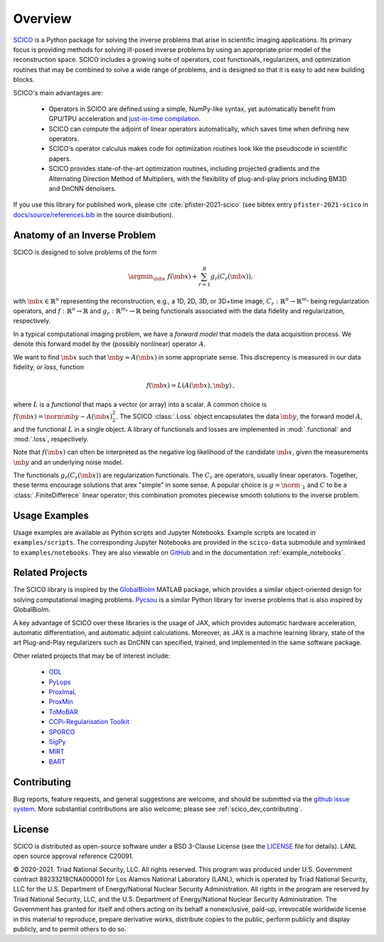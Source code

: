 Overview
========


.. raw:: html

    <style type='text/css'>
    div.document ul blockquote {
       margin-bottom: 8px !important;
    }
    div.document li > p {
       margin-bottom: 4px !important;
    }
    div.document li {
      list-style: square outside !important;
      margin-left: 1em !important;
    }
    </style>



`SCICO <https://github.com/lanl/scico>`__ is a Python package for solving the inverse problems that arise in scientific imaging applications. Its primary focus is providing methods for solving ill-posed inverse problems by using an appropriate prior model of the reconstruction space. SCICO includes a growing suite of operators, cost functionals, regularizers, and optimization routines that may be combined to solve a wide range of problems, and is designed so that it is easy to add new building blocks.

SCICO's main advantages are:

   - Operators in SCICO are defined using a simple, NumPy-like syntax, yet automatically benefit from GPU/TPU acceleration and `just-in-time compilation <https://jax.readthedocs.io/en/latest/notebooks/quickstart.html#using-jit-to-speed-up-functions>`__.
   - SCICO can compute the adjoint of linear operators automatically, which saves time when defining new operators.
   - SCICO's operator calculus makes code for optimization routines look like the pseudocode in scientific papers.
   - SCICO provides state-of-the-art optimization routines, including projected gradients and the Alternating Direction Method of Multipliers, with the flexibility of plug-and-play priors including BM3D and DnCNN denoisers.


If you use this library for published work, please cite :cite:`pfister-2021-scico` (see bibtex entry ``pfister-2021-scico`` in `docs/source/references.bib <https://github.com/lanl/scico/blob/main/docs/source/references.bib>`_ in the source distribution).


Anatomy of an Inverse Problem
-----------------------------

SCICO is designed to solve problems of the form

.. math::

   \argmin_{\mb{x}} \; f(\mb{x}) + \sum_{r=1}^R g_r(C_r (\mb{x})),

with :math:`\mb{x} \in  \mathbb{R}^{n}` representing the reconstruction, e.g.,  a 1D, 2D, 3D, or 3D+time image,
:math:`C_r:  \mathbb{R}^{n} \to \mathbb{R}^{m_r}` being regularization operators,
and :math:`f: \mathbb{R}^{n} \to \mathbb{R}` and :math:`g_r: \mathbb{R}^{m_r} \to \mathbb{R}` being functionals associated with the data fidelity and regularization, respectively.


In a typical computational imaging problem, we have a `forward model`
that models the data acquisition process.  We denote this forward
model by the (possibly nonlinear) operator :math:`A`.

We want to find :math:`\mb{x}` such that :math:`\mb{y} \approx A(\mb{x})`
in some appropriate sense. This discrepency is measured in our data fidelity, or `loss`, function

.. math::
   f(\mb{x}) = L(A(\mb{x}), \mb{y}) \,,

where :math:`L` is a `functional` that maps a vector (or array) into
a scalar.  A common choice is :math:`f(\mb{x}) = \norm{\mb{y} - A(\mb{x})}_2^2`.
The SCICO :class:`.Loss` object encapsulates the data
:math:`\mb{y}`, the forward model :math:`A`, and the functional
:math:`L` in a single object.  A library of functionals and losses
are implemented in :mod:`.functional` and :mod:`.loss`,
respectively.

Note that :math:`f(\mb{x})` can often be interpreted as the negative
log likelihood of the candidate :math:`\mb{x}`, given the measurements
:math:`\mb{y}` and an underlying noise model.

The functionals :math:`g_r(C_r (\mb{x}))` are regularization functionals.  The :math:`C_r` are operators,
usually linear operators.   Together, these terms encourage solutions that arex
"simple" in some sense.  A popular choice is :math:`g = \norm{ \cdot }_1` and :math:`C` to be a :class:`.FiniteDifferece`
linear operator; this combination promotes piecewise smooth solutions to the inverse problem.


Usage Examples
--------------

Usage examples are available as Python scripts and Jupyter Notebooks. Example
scripts are located in ``examples/scripts``. The corresponding Jupyter Notebooks
are provided in the ``scico-data`` submodule and symlinked to
``examples/notebooks``. They are also viewable on `GitHub
<https://github.com/lanl/scico-data/tree/main/notebooks>`_ and in the
documentation :ref:`example_notebooks`.


Related Projects
----------------

The SCICO library is inspired by the `GlobalBiolm <https://github.com/Biomedical-Imaging-Group/GlobalBioIm>`_ MATLAB package,
which provides a similar object-oriented design for solving computational imaging problems. `Pycsou <https://github.com/matthieumeo/pycsou>`_ is a similar
Python library for inverse problems that is also inspired by GlobalBioIm.

A key advantage of SCICO over these libraries is the usage of JAX, which provides automatic hardware acceleration, automatic differentiation,
and automatic adjoint calculations.  Moreover, as JAX is a machine learning library, state of the art Plug-and-Play regularizers such as DnCNN
can specified, trained, and implemented in the same software package.


Other related projects that may be of interest include:

   - `ODL <https://github.com/odlgroup/odl>`_
   - `PyLops <https://pylops.readthedocs.io/en/latest/>`_
   - `ProxImaL <https://github.com/comp-imaging/ProxImaL>`_
   - `ProxMin <https://github.com/pmelchior/proxmin>`_
   - `ToMoBAR <https://github.com/dkazanc/ToMoBAR>`_
   - `CCPi-Regularisation Toolkit <https://github.com/vais-ral/CCPi-Regularisation-Toolkit>`_
   - `SPORCO <https://github.com/lanl/sporco>`_
   - `SigPy <https://github.com/mikgroup/sigpy>`_
   - `MIRT <https://github.com/JeffFessler/MIRT.jl>`_
   - `BART <http://mrirecon.github.io/bart/>`_


Contributing
------------

Bug reports, feature requests, and general suggestions are welcome, and should be submitted via the `github issue system <https://github.com/lanl/scico/issues>`__. More substantial contributions are also welcome; please see :ref:`scico_dev_contributing`.



License
-------

SCICO is distributed as open-source software under a BSD 3-Clause License  (see the `LICENSE <https://github.com/lanl/scico/blob/master/LICENSE>`__ file for details). LANL open source approval reference C20091.

© 2020-2021. Triad National Security, LLC. All rights reserved.
This program was produced under U.S. Government contract 89233218CNA000001 for Los Alamos National Laboratory (LANL), which is operated by Triad National Security, LLC for the U.S.  Department of Energy/National Nuclear Security Administration. All rights in the program are reserved by Triad National Security, LLC, and the U.S. Department of Energy/National Nuclear Security Administration. The Government has granted for itself and others acting on its behalf a nonexclusive, paid-up, irrevocable worldwide license in this material to reproduce, prepare derivative works, distribute copies to the public, perform publicly and display publicly, and to permit others to do so.
